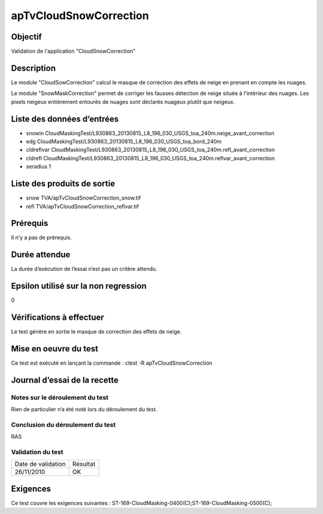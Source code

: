 apTvCloudSnowCorrection
~~~~~~~~~~~~~~~~~~~~~~~~

Objectif
********
Validation de l'application "CloudSnowCorrection"

Description
***********

Le module "CloudSowCorrection" calcul le masque de correction des effets de neige en prenant en compte les nuages.

Le module "SnowMaskCorrection" permet de corriger les fausses détection de neige située à l'intérieur des nuages. 
Les pixels neigeux entièrement entourés de nuages sont déclarés nuageux plutôt que neigeux.


Liste des données d’entrées
***************************

- snowin CloudMaskingTest/L930863_20130815_L8_196_030_USGS_toa_240m.neige_avant_correction
- edg CloudMaskingTest/L930863_20130815_L8_196_030_USGS_toa_bord_240m
- cldreflvar CloudMaskingTest/L930863_20130815_L8_196_030_USGS_toa_240m.refl_avant_correction
- cldrefl CloudMaskingTest/L930863_20130815_L8_196_030_USGS_toa_240m.reflvar_avant_correction
- seradius 1


Liste des produits de sortie
****************************

- snow TVA/apTvCloudSnowCorrection_snow.tif
- refl TVA/apTvCloudSnowCorrection_reflvar.tif

Prérequis
*********
Il n’y a pas de prérequis.

Durée attendue
***************
La durée d’exécution de l’essai n’est pas un critère attendu.

Epsilon utilisé sur la non regression
*************************************
0

Vérifications à effectuer
**************************
Le test génère en sortie le masque de correction des effets de neige.

Mise en oeuvre du test
**********************
Ce test est exécuté en lançant la commande :
ctest -R apTvCloudSnowCorrection

Journal d’essai de la recette
*****************************

Notes sur le déroulement du test
--------------------------------
Rien de particulier n’a été noté lors du déroulement du test.

Conclusion du déroulement du test
---------------------------------
RAS

Validation du test
------------------

================== =================
Date de validation    Résultat
26/11/2010              OK
================== =================

Exigences
*********
Ce test couvre les exigences suivantes :
ST-169-CloudMasking-0400(C);ST-169-CloudMasking-0500(C);

